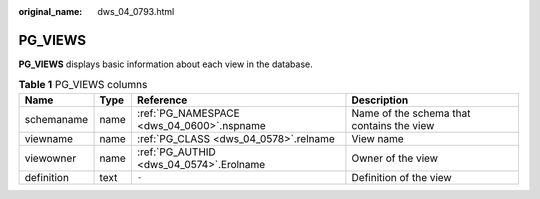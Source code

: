 :original_name: dws_04_0793.html

.. _dws_04_0793:

PG_VIEWS
========

**PG_VIEWS** displays basic information about each view in the database.

.. table:: **Table 1** PG_VIEWS columns

   +------------+------+-------------------------------------------+-------------------------------------------+
   | Name       | Type | Reference                                 | Description                               |
   +============+======+===========================================+===========================================+
   | schemaname | name | :ref:`PG_NAMESPACE <dws_04_0600>`.nspname | Name of the schema that contains the view |
   +------------+------+-------------------------------------------+-------------------------------------------+
   | viewname   | name | :ref:`PG_CLASS <dws_04_0578>`.relname     | View name                                 |
   +------------+------+-------------------------------------------+-------------------------------------------+
   | viewowner  | name | :ref:`PG_AUTHID <dws_04_0574>`.Erolname   | Owner of the view                         |
   +------------+------+-------------------------------------------+-------------------------------------------+
   | definition | text | ``-``                                     | Definition of the view                    |
   +------------+------+-------------------------------------------+-------------------------------------------+
